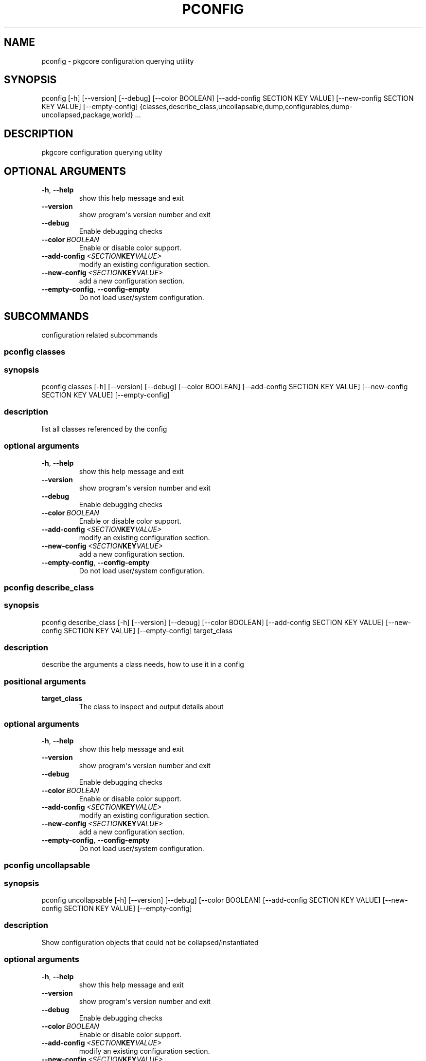.\" Man page generated from reStructuredText.
.
.TH "PCONFIG" "1" "April 01, 2015" "0.9" "pkgcore"
.SH NAME
pconfig \- pkgcore configuration querying utility
.
.nr rst2man-indent-level 0
.
.de1 rstReportMargin
\\$1 \\n[an-margin]
level \\n[rst2man-indent-level]
level margin: \\n[rst2man-indent\\n[rst2man-indent-level]]
-
\\n[rst2man-indent0]
\\n[rst2man-indent1]
\\n[rst2man-indent2]
..
.de1 INDENT
.\" .rstReportMargin pre:
. RS \\$1
. nr rst2man-indent\\n[rst2man-indent-level] \\n[an-margin]
. nr rst2man-indent-level +1
.\" .rstReportMargin post:
..
.de UNINDENT
. RE
.\" indent \\n[an-margin]
.\" old: \\n[rst2man-indent\\n[rst2man-indent-level]]
.nr rst2man-indent-level -1
.\" new: \\n[rst2man-indent\\n[rst2man-indent-level]]
.in \\n[rst2man-indent\\n[rst2man-indent-level]]u
..
.SH SYNOPSIS
.sp
pconfig [\-h] [\-\-version] [\-\-debug] [\-\-color BOOLEAN] [\-\-add\-config SECTION KEY VALUE] [\-\-new\-config SECTION KEY VALUE] [\-\-empty\-config] {classes,describe_class,uncollapsable,dump,configurables,dump\-uncollapsed,package,world} ...
.SH DESCRIPTION
.sp
pkgcore configuration querying utility
.SH OPTIONAL ARGUMENTS
.INDENT 0.0
.TP
.B \-h\fP,\fB  \-\-help
show this help message and exit
.TP
.B \-\-version
show program\(aqs version number and exit
.TP
.B \-\-debug
Enable debugging checks
.TP
.BI \-\-color \ BOOLEAN
Enable or disable color support.
.TP
.BI \-\-add\-config \ <SECTION KEY VALUE>
modify an existing configuration section.
.TP
.BI \-\-new\-config \ <SECTION KEY VALUE>
add a new configuration section.
.TP
.B \-\-empty\-config\fP,\fB  \-\-config\-empty
Do not load user/system configuration.
.UNINDENT
.SH SUBCOMMANDS
.sp
configuration related subcommands
.SS pconfig classes
.SS synopsis
.sp
pconfig classes [\-h] [\-\-version] [\-\-debug] [\-\-color BOOLEAN] [\-\-add\-config SECTION KEY VALUE] [\-\-new\-config SECTION KEY VALUE] [\-\-empty\-config]
.SS description
.sp
list all classes referenced by the config
.SS optional arguments
.INDENT 0.0
.TP
.B \-h\fP,\fB  \-\-help
show this help message and exit
.TP
.B \-\-version
show program\(aqs version number and exit
.TP
.B \-\-debug
Enable debugging checks
.TP
.BI \-\-color \ BOOLEAN
Enable or disable color support.
.TP
.BI \-\-add\-config \ <SECTION KEY VALUE>
modify an existing configuration section.
.TP
.BI \-\-new\-config \ <SECTION KEY VALUE>
add a new configuration section.
.TP
.B \-\-empty\-config\fP,\fB  \-\-config\-empty
Do not load user/system configuration.
.UNINDENT
.SS pconfig describe_class
.SS synopsis
.sp
pconfig describe_class [\-h] [\-\-version] [\-\-debug] [\-\-color BOOLEAN] [\-\-add\-config SECTION KEY VALUE] [\-\-new\-config SECTION KEY VALUE] [\-\-empty\-config] target_class
.SS description
.sp
describe the arguments a class needs, how to use it in a config
.SS positional arguments
.INDENT 0.0
.TP
.B target_class
The class to inspect and output details about
.UNINDENT
.SS optional arguments
.INDENT 0.0
.TP
.B \-h\fP,\fB  \-\-help
show this help message and exit
.TP
.B \-\-version
show program\(aqs version number and exit
.TP
.B \-\-debug
Enable debugging checks
.TP
.BI \-\-color \ BOOLEAN
Enable or disable color support.
.TP
.BI \-\-add\-config \ <SECTION KEY VALUE>
modify an existing configuration section.
.TP
.BI \-\-new\-config \ <SECTION KEY VALUE>
add a new configuration section.
.TP
.B \-\-empty\-config\fP,\fB  \-\-config\-empty
Do not load user/system configuration.
.UNINDENT
.SS pconfig uncollapsable
.SS synopsis
.sp
pconfig uncollapsable [\-h] [\-\-version] [\-\-debug] [\-\-color BOOLEAN] [\-\-add\-config SECTION KEY VALUE] [\-\-new\-config SECTION KEY VALUE] [\-\-empty\-config]
.SS description
.sp
Show configuration objects that could not be collapsed/instantiated
.SS optional arguments
.INDENT 0.0
.TP
.B \-h\fP,\fB  \-\-help
show this help message and exit
.TP
.B \-\-version
show program\(aqs version number and exit
.TP
.B \-\-debug
Enable debugging checks
.TP
.BI \-\-color \ BOOLEAN
Enable or disable color support.
.TP
.BI \-\-add\-config \ <SECTION KEY VALUE>
modify an existing configuration section.
.TP
.BI \-\-new\-config \ <SECTION KEY VALUE>
add a new configuration section.
.TP
.B \-\-empty\-config\fP,\fB  \-\-config\-empty
Do not load user/system configuration.
.UNINDENT
.SS pconfig dump
.SS synopsis
.sp
pconfig dump [\-h] [\-\-version] [\-\-debug] [\-\-color BOOLEAN] [\-\-add\-config SECTION KEY VALUE] [\-\-new\-config SECTION KEY VALUE] [\-\-empty\-config] [typename]
.SS description
.sp
Dump the entire configuration.  The format used is similar to the ini\-like default format, but do not rely on this to always write a loadable config. There may be quoting issues.  With a typename argument only that type is dumped.
.SS positional arguments
.INDENT 0.0
.TP
.B typename
if specified, limit output to just config directives of this type.  If left off, all types are shown
.UNINDENT
.SS optional arguments
.INDENT 0.0
.TP
.B \-h\fP,\fB  \-\-help
show this help message and exit
.TP
.B \-\-version
show program\(aqs version number and exit
.TP
.B \-\-debug
Enable debugging checks
.TP
.BI \-\-color \ BOOLEAN
Enable or disable color support.
.TP
.BI \-\-add\-config \ <SECTION KEY VALUE>
modify an existing configuration section.
.TP
.BI \-\-new\-config \ <SECTION KEY VALUE>
add a new configuration section.
.TP
.B \-\-empty\-config\fP,\fB  \-\-config\-empty
Do not load user/system configuration.
.UNINDENT
.SS pconfig configurables
.SS synopsis
.sp
pconfig configurables [\-h] [\-\-version] [\-\-debug] [\-\-color BOOLEAN] [\-\-add\-config SECTION KEY VALUE] [\-\-new\-config SECTION KEY VALUE] [\-\-empty\-config] [typename]
.SS description
.sp
List registered configurables (may not be complete). With a typename argument only configurables of that type are listed.
.SS positional arguments
.INDENT 0.0
.TP
.B typename
If specified, only output configurables of that type; else output all configurables
.UNINDENT
.SS optional arguments
.INDENT 0.0
.TP
.B \-h\fP,\fB  \-\-help
show this help message and exit
.TP
.B \-\-version
show program\(aqs version number and exit
.TP
.B \-\-debug
Enable debugging checks
.TP
.BI \-\-color \ BOOLEAN
Enable or disable color support.
.TP
.BI \-\-add\-config \ <SECTION KEY VALUE>
modify an existing configuration section.
.TP
.BI \-\-new\-config \ <SECTION KEY VALUE>
add a new configuration section.
.TP
.B \-\-empty\-config\fP,\fB  \-\-config\-empty
Do not load user/system configuration.
.UNINDENT
.SS pconfig dump\-uncollapsed
.SS synopsis
.sp
pconfig dump\-uncollapsed [\-h] [\-\-version] [\-\-debug] [\-\-color BOOLEAN] [\-\-add\-config SECTION KEY VALUE] [\-\-new\-config SECTION KEY VALUE] [\-\-empty\-config]
.SS description
.sp
dump the configuration in a raw, uncollapsed form.Not directly usable as a configuration file, mainly used for inspection
.SS optional arguments
.INDENT 0.0
.TP
.B \-h\fP,\fB  \-\-help
show this help message and exit
.TP
.B \-\-version
show program\(aqs version number and exit
.TP
.B \-\-debug
Enable debugging checks
.TP
.BI \-\-color \ BOOLEAN
Enable or disable color support.
.TP
.BI \-\-add\-config \ <SECTION KEY VALUE>
modify an existing configuration section.
.TP
.BI \-\-new\-config \ <SECTION KEY VALUE>
add a new configuration section.
.TP
.B \-\-empty\-config\fP,\fB  \-\-config\-empty
Do not load user/system configuration.
.UNINDENT
.SS pconfig package
.SS synopsis
.sp
pconfig package [\-h] [\-\-version] [\-\-debug] [\-\-color BOOLEAN] [\-\-add\-config SECTION KEY VALUE] [\-\-new\-config SECTION KEY VALUE] [\-\-empty\-config] [\-\-domain DOMAIN] query [query ...]
.SS description
.sp
invoke a packages custom configuration scripts
.SS positional arguments
.INDENT 0.0
.TP
.B query
restrictions/atoms; matching installed packages will be configured
.UNINDENT
.SS optional arguments
.INDENT 0.0
.TP
.B \-h\fP,\fB  \-\-help
show this help message and exit
.TP
.B \-\-version
show program\(aqs version number and exit
.TP
.B \-\-debug
Enable debugging checks
.TP
.BI \-\-color \ BOOLEAN
Enable or disable color support.
.TP
.BI \-\-add\-config \ <SECTION KEY VALUE>
modify an existing configuration section.
.TP
.BI \-\-new\-config \ <SECTION KEY VALUE>
add a new configuration section.
.TP
.B \-\-empty\-config\fP,\fB  \-\-config\-empty
Do not load user/system configuration.
.TP
.BI \-\-domain \ DOMAIN
domain to use for this operation
.UNINDENT
.SS pconfig world
.SS synopsis
.sp
pconfig world [\-h] [\-\-version] [\-\-debug] [\-\-color BOOLEAN] [\-\-add\-config SECTION KEY VALUE] [\-\-new\-config SECTION KEY VALUE] [\-\-empty\-config] [\-\-domain DOMAIN] [\-l] [\-r REMOVE] [\-a ADD]
.SS description
.sp
Inspect and modify the world file.
.SS optional arguments
.INDENT 0.0
.TP
.B \-h\fP,\fB  \-\-help
show this help message and exit
.TP
.B \-\-version
show program\(aqs version number and exit
.TP
.B \-\-debug
Enable debugging checks
.TP
.BI \-\-color \ BOOLEAN
Enable or disable color support.
.TP
.BI \-\-add\-config \ <SECTION KEY VALUE>
modify an existing configuration section.
.TP
.BI \-\-new\-config \ <SECTION KEY VALUE>
add a new configuration section.
.TP
.B \-\-empty\-config\fP,\fB  \-\-config\-empty
Do not load user/system configuration.
.TP
.BI \-\-domain \ DOMAIN
domain to use for this operation
.UNINDENT
.SS Command modes
.sp
These options are directives for what to do with the world file.  You can do multiple operations in a single invocation. For example, you can have \fI\-\-add x11\-wm/fluxbox \-\-remove gnome\-base/gnome \-l\fP to add fluxbox, remove gnome, and list the world file contents all in one call.
.INDENT 0.0
.TP
.B \-l\fP,\fB  \-\-list
List the current world file contents for this domain.
.TP
.BI \-r \ REMOVE\fP,\fB \ \-\-remove \ REMOVE
Remove an entry from the world file.  Can be specified multiple times.
.TP
.BI \-a \ ADD\fP,\fB \ \-\-add \ ADD
Add an entry to the world file.  Can be specified multiple times.
.UNINDENT
.SH AUTHOR
Brian Harring, Marien Zwart, Tim Harder
.SH COPYRIGHT
2006-2015, pkgcore contributors
.\" Generated by docutils manpage writer.
.
